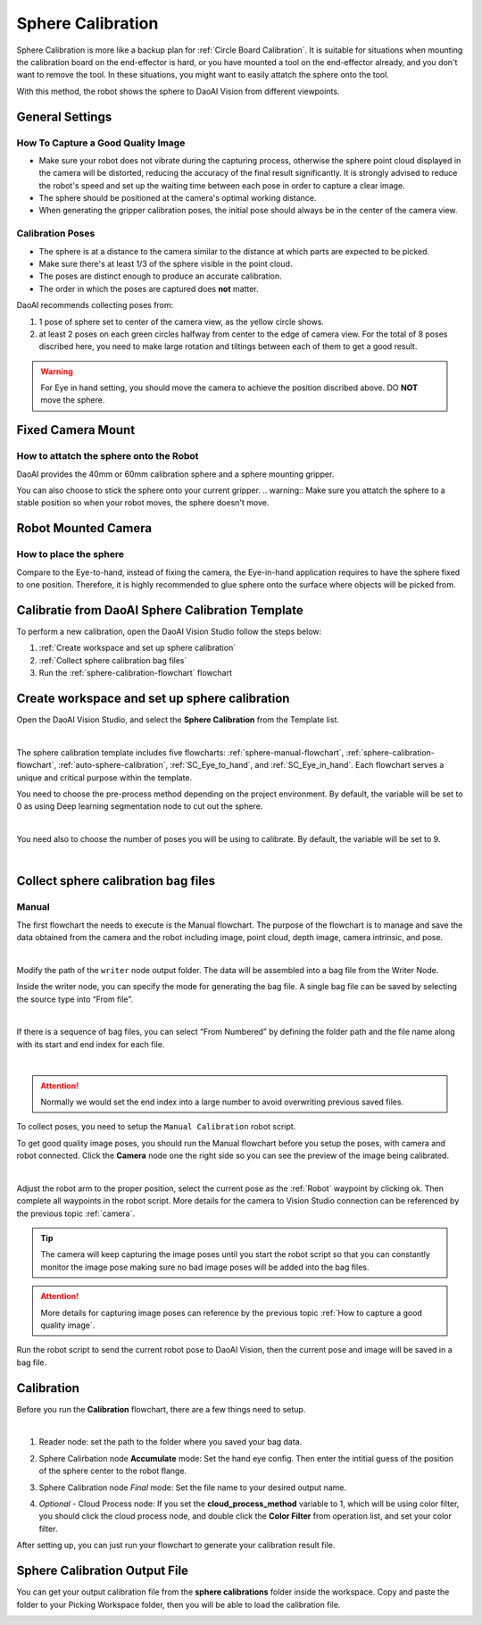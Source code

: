 Sphere Calibration
==================

Sphere Calibration is more like a backup plan for :ref:`Circle Board Calibration`. It is suitable for situations when mounting the calibration board on the end-effector is hard, or you have mounted a tool on the end-effector already, and you don't want to remove the tool. In these situations, you might want to easily attatch the sphere onto the tool.

With this method, the robot shows the sphere to DaoAI Vision from different viewpoints.

General Settings
----------------
How To Capture a Good Quality Image
~~~~~~~~~~~~~~~~~~~~~~~~~~~~~~~~~~~
* Make sure your robot does not vibrate during the capturing process, otherwise the sphere point cloud displayed in the camera will be distorted, reducing the accuracy of the final result significantly. It is strongly advised to reduce the robot's speed and set up the waiting time between each pose in order to capture a clear image.
* The sphere should be positioned at the camera's optimal working distance.
* When generating the gripper calibration poses, the initial pose should always be in the center of the camera view.

Calibration Poses
~~~~~~~~~~~~~~~~~
* The sphere is at a distance to the camera similar to the distance at which parts are expected to be picked.
* Make sure there's at least 1/3 of the sphere visible in the point cloud.
* The poses are distinct enough to produce an accurate calibration.
* The order in which the poses are captured does **not** matter.


DaoAI recommends collecting poses from:

.. image:: images/poses-overview.png
    :align: center
    :scale: 40%

1. 1 pose of sphere set to center of the camera view, as the yellow circle shows.
2. at least 2 poses on each green circles halfway from center to the edge of camera view. For the total of 8 poses discribed here, you need to make large rotation and tiltings between each of them to get a good result.


.. warning:: For Eye in hand setting, you should move the camera to achieve the position discribed above. DO **NOT** move the sphere.

Fixed Camera Mount
------------------

How to attatch the sphere onto the Robot
~~~~~~~~~~~~~~~~~~~~~~~~~~~~~~~~~~~~~~~~
DaoAI provides the 40mm or 60mm calibration sphere and a sphere mounting gripper. 

.. TODO Make a XYZ[10,10,10] gripper that can hold sphere on top or bottom of it. Should look like a L shape. Place the picture below.

You can also choose to stick the sphere onto your current gripper.
.. warning:: Make sure you attatch the sphere to a stable position so when your robot moves, the sphere doesn't move.

Robot Mounted Camera
--------------------

How to place the sphere
~~~~~~~~~~~~~~~~~~~~~~~
Compare to the Eye-to-hand, instead of fixing the camera, the Eye-in-hand application requires to have the sphere fixed to one position. Therefore, it is highly recommended to glue sphere onto the surface where objects will be picked from.

Calibratie from DaoAI Sphere Calibration Template
-------------------------------------------------
To perform a new calibration, open the DaoAI Vision Studio follow the steps below:

1. :ref:`Create workspace and set up sphere calibration`
2. :ref:`Collect sphere calibration bag files`
3. Run the :ref:`sphere-calibration-flowchart` flowchart

Create workspace and set up sphere calibration 
----------------------------------------------

Open the DaoAI Vision Studio, and select the **Sphere Calibration** from the Template list. 

.. image:: images/1workspace_template.png
    :align: center
    
|

The sphere calibration template includes five flowcharts: :ref:`sphere-manual-flowchart`, :ref:`sphere-calibration-flowchart`, :ref:`auto-sphere-calibration`, :ref:`SC_Eye_to_hand`, and :ref:`SC_Eye_in_hand`. Each flowchart serves a unique and critical purpose within the template. 

You need to choose the pre-process method depending on the project environment. By default, the variable will be set to 0 as using Deep learning segmentation node to cut out the sphere. 

.. image:: images/variables-type.png
    :align: center
    
|

You need also to choose the number of poses you will be using to calibrate. By default, the variable will be set to 9. 

.. image:: images/2Number_of_poses.png
    :align: center
    
|

Collect sphere calibration bag files
------------------------------------
.. _sphere-manual-flowchart:

Manual
~~~~~~

The first flowchart the needs to execute is the Manual flowchart. The purpose of the flowchart is to manage and save the data obtained from the camera and the robot including image, point cloud, depth image, camera intrinsic, and pose. 

.. image:: images/manual-flowchart.png
    :align: center
    
|

Modify the path of the ``writer`` node output folder. The data will be assembled into a bag file from the Writer Node. 

Inside the writer node, you can specify the mode for generating the bag file. A single bag file can be saved by selecting the source type into “From file”. 

.. image:: images/22Writer_node.png
    :align: center
    
|

If there is a sequence of bag files, you can select “From Numbered” by defining the folder path and the file name along with its start and end index for each file. 

.. image:: images/6writer_node.png
    :align: center
    
|

.. attention:: 
    Normally we would set the end index into a large number to avoid overwriting previous saved files.

To collect poses, you need to setup the ``Manual Calibration`` robot script.

To get good quality image poses, you should run the Manual flowchart before you setup the poses, with camera and robot connected. Click the **Camera** node one the right side so you can see the preview of the image being calibrated.

.. image:: images/camera-node-right.png
    :align: center
    
|

Adjust the robot arm to the proper position, select the current pose as the :ref:`Robot` waypoint by clicking ok. Then complete all waypoints in the robot script. More details for the camera to Vision Studio connection can be referenced by the previous topic :ref:`camera`.

.. tip:: The camera will keep capturing the image poses until you start the robot script so that you can constantly monitor the image pose making sure no bad image poses will be added into the bag files.

.. attention:: 
    More details for capturing image poses can reference by the previous topic :ref:`How to capture a good quality image`. 

Run the robot script to send the current robot pose to DaoAI Vision, then the current pose and image will be saved in a bag file.

.. _sphere-calibration-flowchart:

Calibration
--------------------------------
Before you run the **Calibration** flowchart, there are a few things need to setup.

.. image:: images/calibration-flowchart.png
    :align: center
    
|

1. Reader node: set the path to the folder where you saved your bag data.
2. Sphere Calirbation node **Accumulate** mode: Set the hand eye config. Then enter the intitial guess of the position of the sphere center to the robot flange.
    .. image:: images/initial-guess.png
        :align: center
3. Sphere Calibration node *Final* mode: Set the file name to your desired output name.
4. *Optional* - Cloud Process node: If you set the **cloud_process_method** variable to 1, which will be using color filter, you should click the cloud process node, and double click the **Color Filter** from operation list, and set your color filter.

After setting up, you can just run your flowchart to generate your calibration result file.

Sphere Calibration Output File
------------------------------
You can get your output calibration file from the **sphere calibrations** folder inside the workspace. Copy and paste the folder to your Picking Workspace folder, then you will be able to load the calibration file.

.. image:: images/output-file.png
    :align: center